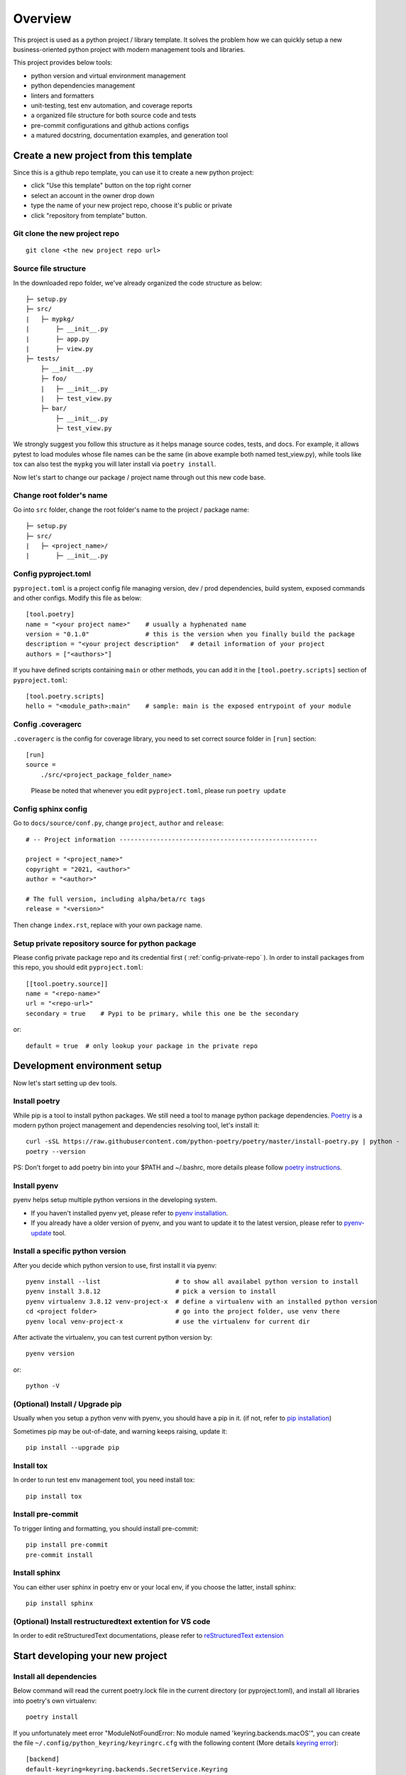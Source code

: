 ========
Overview
========

.. start-badges

.. image:: https://img.shields.io/badge/python-3.8-blue
   :target: https://github.com/m0ga0/python-project-template

.. image:: https://codecov.io/gh/m0ga0/python-project-template/branch/main/graph/badge.svg?token=4XEHN8HP94
   :target: https://codecov.io/gh/m0ga0/python-project-template

.. image:: https://github.com/m0ga0/python-project-template/workflows/main-pipeline/badge.svg
   :target: https://github.com/m0ga0/python-project-template/actions?query=workflow%3Amain-pipeline

.. end-badges

This project is used as a python project / library template. It solves the problem how we
can quickly setup a new business-oriented python project with modern management tools and libraries.

This project provides below tools:

* python version and virtual environment management
* python dependencies management
* linters and formatters
* unit-testing, test env automation, and coverage reports
* a organized file structure for both source code and tests
* pre-commit configurations and github actions configs
* a matured docstring, documentation examples, and generation tool

Create a new project from this template
=======================================
Since this is a github repo template, you can use it to create a new python project:

* click "Use this template" button on the top right corner
* select an account in the owner drop down
* type the name of your new project repo, choose it's public or private
* click "repository from template" button.

Git clone the new project repo
------------------------------
::

    git clone <the new project repo url>

Source file structure
---------------------
In the downloaded repo folder, we've already organized the code structure as below::

    ├─ setup.py
    ├─ src/
    |   ├─ mypkg/
    |       ├─ __init__.py
    |       ├─ app.py
    |       ├─ view.py
    ├─ tests/
        ├─ __init__.py
        ├─ foo/
        |   ├─ __init__.py
        |   ├─ test_view.py
        ├─ bar/
            ├─ __init__.py
            ├─ test_view.py

We strongly suggest you follow this structure as it helps manage source codes, tests, and docs.
For example, it allows pytest to load modules whose file names can be the same (in above example both named test_view.py),
while tools like tox can also test the ``mypkg`` you will later install via ``poetry install``.

Now let's start to change our package / project name through out this new code base.

Change root folder's name
-------------------------
Go into ``src`` folder, change the root folder's name to the project / package name::

    ├─ setup.py
    ├─ src/
    |   ├─ <project_name>/
    |       ├─ __init__.py


Config pyproject.toml
---------------------
``pyproject.toml`` is a project config file managing version, dev / prod dependencies,
build system, exposed commands and other configs.
Modify this file as below::

    [tool.poetry]
    name = "<your project name>"    # usually a hyphenated name
    version = "0.1.0"               # this is the version when you finally build the package
    description = "<your project description"   # detail information of your project
    authors = ["<authors>"]

.. image:: /_static/modify_pyproject_basic_info.jpg

If you have defined scripts containing ``main`` or other methods, you can add it in the ``[tool.poetry.scripts]``
section of ``pyproject.toml``::

    [tool.poetry.scripts]
    hello = "<module_path>:main"    # sample: main is the exposed entrypoint of your module

Config .coveragerc
------------------
``.coveragerc`` is the config for coverage library, you need to set correct source folder in ``[run]`` section::

    [run]
    source =
        ./src/<project_package_folder_name>

.. highlights:: Please be noted that whenever you edit ``pyproject.toml``, please run ``poetry update``

.. _config-sphinx:

Config sphinx config
--------------------
Go to ``docs/source/conf.py``, change ``project``, ``author`` and ``release``::

    # -- Project information -----------------------------------------------------

    project = "<project_name>"
    copyright = "2021, <author>"
    author = "<author>"

    # The full version, including alpha/beta/rc tags
    release = "<version>"

Then change ``index.rst``, replace with your own package name.

Setup private repository source for python package
--------------------------------------------------
Please config private package repo and its credential first ( :ref:`config-private-repo` ).
In order to install packages from this repo, you should edit ``pyproject.toml``::

    [[tool.poetry.source]]
    name = "<repo-name>"
    url = "<repo-url>"
    secondary = true    # Pypi to be primary, while this one be the secondary

or::

    default = true  # only lookup your package in the private repo


Development environment setup
=============================
Now let's start setting up dev tools.

Install poetry
--------------
While pip is a tool to install python packages. We still need a tool to manage python package dependencies.
`Poetry <https://python-poetry.org/>`_ is a modern python project management and dependencies resolving tool,
let's install it::

    curl -sSL https://raw.githubusercontent.com/python-poetry/poetry/master/install-poetry.py | python -
    poetry --version

PS: Don't forget to add poetry bin into your $PATH and ~/.bashrc, more details please follow
`poetry instructions <https://python-poetry.org/docs/master/#osx--linux--bashonwindows-install-instructions>`_.

Install pyenv
-------------
pyenv helps setup multiple python versions in the developing system.

* If you haven't installed pyenv yet, please refer to
  `pyenv installation <https://github.com/pyenv/pyenv#installation>`_.
* If you already have a older version of pyenv, and you want to update it to the latest
  version, please refer to `pyenv-update <https://github.com/pyenv/pyenv-update>`_ tool.

Install a specific python version
---------------------------------
After you decide which python version to use, first install it via pyenv::

    pyenv install --list                    # to show all availabel python version to install
    pyenv install 3.8.12                    # pick a version to install
    pyenv virtualenv 3.8.12 venv-project-x  # define a virtualenv with an installed python version
    cd <project folder>                     # go into the project folder, use venv there
    pyenv local venv-project-x              # use the virtualenv for current dir

After activate the virtualenv, you can test current python version by::

    pyenv version

or::

    python -V

(Optional) Install / Upgrade pip
--------------------------------
Usually when you setup a python venv with pyenv, you should have a pip in it.
(if not, refer to `pip installation <https://pip.pypa.io/en/stable/installation/>`_)

Sometimes pip may be out-of-date, and warning keeps raising, update it::

    pip install --upgrade pip

Install tox
-----------
In order to run test env management tool, you need install tox::

    pip install tox

Install pre-commit
------------------
To trigger linting and formatting, you should install pre-commit::

    pip install pre-commit
    pre-commit install

Install sphinx
--------------
You can either user sphinx in poetry env or your local env, if you choose the latter, install sphinx::

    pip install sphinx

(Optional) Install restructuredtext extention for VS code
---------------------------------------------------------
In order to edit reStructuredText documentations, please refer to `reStructuredText extension <https://docs.restructuredtext.net/>`_


Start developing your new project
=================================

Install all dependencies
------------------------
Below command will read the current poetry.lock file in the current directory (or pyproject.toml),
and install all libraries into poetry's own virtualenv::

    poetry install

If you unfortunately meet error "ModuleNotFoundError: No module named 'keyring.backends.macOS'", you can
create the file ``~/.config/python_keyring/keyringrc.cfg`` with the following content
(More details `keyring error <https://github.com/python-poetry/poetry/issues/3662>`_)::

    [backend]
    default-keyring=keyring.backends.SecretService.Keyring


Add new dependencies
--------------------
When developing your own project, add new external libraries using below command

* If you want to add *develop* dependencies::

    poetry add -D <new pip package>

* Or if you want to add *prod* dependencies::

    poetry add <new pip package>

When Poetry has finished installing, it writes all of the packages and the exact versions
of them that it downloaded to the poetry.lock file, locking the project to those specific
versions. You should commit the poetry.lock file to your project repo so that all people
working on the project are locked to the same versions of dependencies. (More details:
`poetry lock <https://python-poetry.org/docs/basic-usage/#installing-with-poetrylock>`_)

Optionally, if you manually change any configs in ``pyproject.toml``, you can update
and lock/pinning dependencies like below::

    poetry update   # update dependencies version, and lock them
    poetry lock     # only lock current pypi package versions

Develop business code
---------------------
TBD..


Write and run tests
===================

Write unit-tests
----------------
TBD..

Run tests with tox
------------------
To run through unit-tests in test env management tool like tox, you can do below::

    tox

or if you want to run a paticular testenv in tox.ini::

    tox -e <env name1> <env name2>

To run simple scripts or unit-tests like pytest in specified virtual env, use below commands::

    poetry run python <your scripts>.py
    poetry run pytest   # run external commands

Poetry will rirst create a virtual env as per your config and dependencies in pyproject.toml,
and then run your scripts.

If you want to run more commands in the your specific developing virtual env, you can type::

    poetry shell

This will start a new shell with the virtual env, and you can run whatever commands you want.
(More details: `poetry env <https://python-poetry.org/docs/basic-usage/#using-your-virtual-environment>`_)

Generate coverage report
========================
If you run tests with tox, you will find coverage report is one of its testenv. You can generate test
coverage report by::

    tox -e coverage

Pre-commit check and fix
========================
When you run ``git commit``, pre-commit hooks will be automatically triggered because we have setup pre-commit-config.yaml file.
If you want to debug or repro some check failure, you can run below commands::

    pre-commit run --all-files --show-diff-on-failure

Write docs and comments
=======================
Use one of below code styles for docstrings:

* `Google style <https://sphinxcontrib-napoleon.readthedocs.io/en/latest/example_google.html#example-google>`_
* `NumPy style <https://sphinxcontrib-napoleon.readthedocs.io/en/latest/example_numpy.html#example-numpy>`_

Use markdown or reStructuredText language for other documentations

Generate documentation with sphinx
==================================
This project use sphinx to generate documentations. For configuration, please check :ref:`config-sphinx`.
then you can start write your doc from index.rst. When you've done, run below command to build the docs::

    cd docs
    make html

html files will be created in ``build/`` folder. As per how to write a good documentation, please check next section.

Build and publish package
=========================

Build sdist and wheel
---------------------
Both sdist and wheel are python package distribution types. The difference is:

    * sdist : stands for "source distributions", directly contains all ``.py`` files and a ``setup.py`` file, which is usually
      in the form of a tarball. However sdist installation requrires the execution of arbitrary code to build the package, thus
      is slower, more difficult to maintain, a security risk.
    * wheel: is the standard archive format of pure python code, no ``.pyc`` files, much smaller than sdist, or eggs. And its installation
      avoids the intermediate step of building packages off of the source distribution.
      (More details: `Why wheel fast <https://realpython.com/python-wheels/#wheels-make-things-go-fast>`_)

You can build a wheel or a sdist via poetry by::

    poetry build

or::

    poetry build -f wheel
    poetry build -f sdist

.. _config-private-repo:

Publish to a remote repository
------------------------------
To publish to a public repo like Pypi::

    poetry publish

To publish to a private repo, you need to config the private repo first:

    * Add the private repo::

        poetry config repositories.<repo-name> <repo-url>

    * You may need to store repo credential::

        poetry config http-basic.<repo-name> <username> <password>


Contribute
==========
Remember to put your own project name below:

* Issue Tracker: github.com/<project>/<project>/issues
* Source Code: github.com/<project>/<project>

Support
=======
If you are facing issues, please let us know via email mo.gao@foxmail.com

License
=======
MIT license
